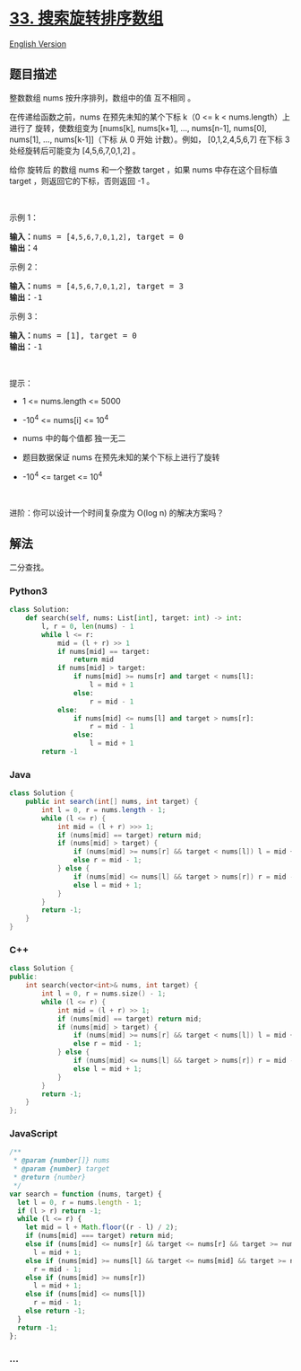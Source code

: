 * [[https://leetcode-cn.com/problems/search-in-rotated-sorted-array][33.
搜索旋转排序数组]]
  :PROPERTIES:
  :CUSTOM_ID: 搜索旋转排序数组
  :END:
[[./solution/0000-0099/0033.Search in Rotated Sorted Array/README_EN.org][English
Version]]

** 题目描述
   :PROPERTIES:
   :CUSTOM_ID: 题目描述
   :END:

#+begin_html
  <!-- 这里写题目描述 -->
#+end_html

#+begin_html
  <p>
#+end_html

整数数组 nums 按升序排列，数组中的值 互不相同 。

#+begin_html
  </p>
#+end_html

#+begin_html
  <p>
#+end_html

在传递给函数之前，nums 在预先未知的某个下标 k（0 <= k <
nums.length）上进行了 旋转，使数组变为 [nums[k], nums[k+1], ...,
nums[n-1], nums[0], nums[1], ..., nums[k-1]]（下标 从 0 开始
计数）。例如， [0,1,2,4,5,6,7] 在下标 3
处经旋转后可能变为 [4,5,6,7,0,1,2] 。

#+begin_html
  </p>
#+end_html

#+begin_html
  <p>
#+end_html

给你 旋转后 的数组 nums 和一个整数 target ，如果 nums 中存在这个目标值
target ，则返回它的下标，否则返回 -1 。

#+begin_html
  </p>
#+end_html

#+begin_html
  <p>
#+end_html

 

#+begin_html
  </p>
#+end_html

#+begin_html
  <p>
#+end_html

示例 1：

#+begin_html
  </p>
#+end_html

#+begin_html
  <pre>
  <strong>输入：</strong>nums = [<code>4,5,6,7,0,1,2]</code>, target = 0
  <strong>输出：</strong>4
  </pre>
#+end_html

#+begin_html
  <p>
#+end_html

示例 2：

#+begin_html
  </p>
#+end_html

#+begin_html
  <pre>
  <strong>输入：</strong>nums = [<code>4,5,6,7,0,1,2]</code>, target = 3
  <strong>输出：</strong>-1</pre>
#+end_html

#+begin_html
  <p>
#+end_html

示例 3：

#+begin_html
  </p>
#+end_html

#+begin_html
  <pre>
  <strong>输入：</strong>nums = [1], target = 0
  <strong>输出：</strong>-1
  </pre>
#+end_html

#+begin_html
  <p>
#+end_html

 

#+begin_html
  </p>
#+end_html

#+begin_html
  <p>
#+end_html

提示：

#+begin_html
  </p>
#+end_html

#+begin_html
  <ul>
#+end_html

#+begin_html
  <li>
#+end_html

1 <= nums.length <= 5000

#+begin_html
  </li>
#+end_html

#+begin_html
  <li>
#+end_html

-10^4 <= nums[i] <= 10^4

#+begin_html
  </li>
#+end_html

#+begin_html
  <li>
#+end_html

nums 中的每个值都 独一无二

#+begin_html
  </li>
#+end_html

#+begin_html
  <li>
#+end_html

题目数据保证 nums 在预先未知的某个下标上进行了旋转

#+begin_html
  </li>
#+end_html

#+begin_html
  <li>
#+end_html

-10^4 <= target <= 10^4

#+begin_html
  </li>
#+end_html

#+begin_html
  </ul>
#+end_html

#+begin_html
  <p>
#+end_html

 

#+begin_html
  </p>
#+end_html

#+begin_html
  <p>
#+end_html

进阶：你可以设计一个时间复杂度为 O(log n) 的解决方案吗？

#+begin_html
  </p>
#+end_html

** 解法
   :PROPERTIES:
   :CUSTOM_ID: 解法
   :END:

#+begin_html
  <!-- 这里可写通用的实现逻辑 -->
#+end_html

二分查找。

#+begin_html
  <!-- tabs:start -->
#+end_html

*** *Python3*
    :PROPERTIES:
    :CUSTOM_ID: python3
    :END:

#+begin_html
  <!-- 这里可写当前语言的特殊实现逻辑 -->
#+end_html

#+begin_src python
  class Solution:
      def search(self, nums: List[int], target: int) -> int:
          l, r = 0, len(nums) - 1
          while l <= r:
              mid = (l + r) >> 1
              if nums[mid] == target:
                  return mid
              if nums[mid] > target:
                  if nums[mid] >= nums[r] and target < nums[l]:
                      l = mid + 1
                  else:
                      r = mid - 1
              else:
                  if nums[mid] <= nums[l] and target > nums[r]:
                      r = mid - 1
                  else:
                      l = mid + 1
          return -1
#+end_src

*** *Java*
    :PROPERTIES:
    :CUSTOM_ID: java
    :END:

#+begin_html
  <!-- 这里可写当前语言的特殊实现逻辑 -->
#+end_html

#+begin_src java
  class Solution {
      public int search(int[] nums, int target) {
          int l = 0, r = nums.length - 1;
          while (l <= r) {
              int mid = (l + r) >>> 1;
              if (nums[mid] == target) return mid;
              if (nums[mid] > target) {
                  if (nums[mid] >= nums[r] && target < nums[l]) l = mid + 1;
                  else r = mid - 1;
              } else {
                  if (nums[mid] <= nums[l] && target > nums[r]) r = mid - 1;
                  else l = mid + 1;
              }
          }
          return -1;
      }
  }
#+end_src

*** *C++*
    :PROPERTIES:
    :CUSTOM_ID: c
    :END:

#+begin_html
  <!-- 这里可写当前语言的特殊实现逻辑 -->
#+end_html

#+begin_src cpp
  class Solution {
  public:
      int search(vector<int>& nums, int target) {
          int l = 0, r = nums.size() - 1;
          while (l <= r) {
              int mid = (l + r) >> 1;
              if (nums[mid] == target) return mid;
              if (nums[mid] > target) {
                  if (nums[mid] >= nums[r] && target < nums[l]) l = mid + 1;
                  else r = mid - 1;
              } else {
                  if (nums[mid] <= nums[l] && target > nums[r]) r = mid - 1;
                  else l = mid + 1;
              }
          }
          return -1;
      }
  };
#+end_src

*** *JavaScript*
    :PROPERTIES:
    :CUSTOM_ID: javascript
    :END:
#+begin_src js
  /**
   * @param {number[]} nums
   * @param {number} target
   * @return {number}
   */
  var search = function (nums, target) {
    let l = 0, r = nums.length - 1;
    if (l > r) return -1;
    while (l <= r) {
      let mid = l + Math.floor((r - l) / 2);
      if (nums[mid] === target) return mid;
      else if (nums[mid] <= nums[r] && target <= nums[r] && target >= nums[mid])
        l = mid + 1;
      else if (nums[mid] >= nums[l] && target <= nums[mid] && target >= nums[l])
        r = mid - 1;
      else if (nums[mid] >= nums[r])
        l = mid + 1;
      else if (nums[mid] <= nums[l])
        r = mid - 1;
      else return -1;
    }
    return -1;
  };
#+end_src

*** *...*
    :PROPERTIES:
    :CUSTOM_ID: section
    :END:
#+begin_example
#+end_example

#+begin_html
  <!-- tabs:end -->
#+end_html
